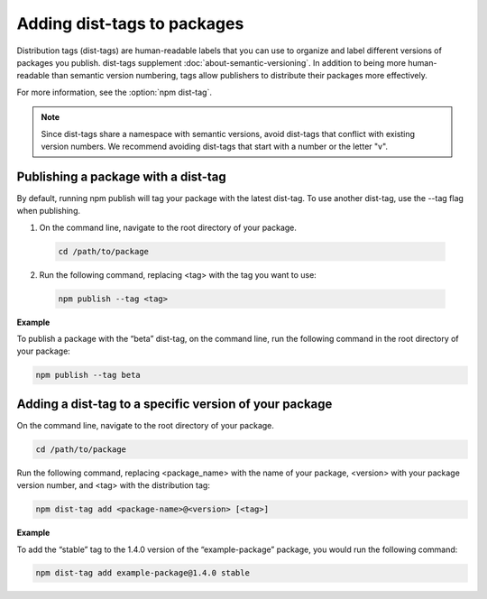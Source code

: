 Adding dist-tags to packages
==================================

Distribution tags (dist-tags) are human-readable labels that you can use to organize and label different versions of packages you publish. dist-tags supplement :doc:`about-semantic-versioning`.
In addition to being more human-readable than semantic version numbering, tags allow publishers to distribute their packages more effectively.

For more information, see the :option:`npm dist-tag`.

.. note:: Since dist-tags share a namespace with semantic versions, avoid dist-tags that conflict with existing version numbers. We recommend avoiding dist-tags that start with a number or the letter "v".

Publishing a package with a dist-tag
-------------------------------------------------------

By default, running npm publish will tag your package with the latest dist-tag. To use another dist-tag, use the --tag flag when publishing.

1. On the command line, navigate to the root directory of your package.

  .. code-block:: sh

    cd /path/to/package

2. Run the following command, replacing <tag> with the tag you want to use:

  .. code-block:: sh

    npm publish --tag <tag>

**Example**

To publish a package with the “beta” dist-tag, on the command line, run the following command in the root directory of your package:

.. code-block:: sh

  npm publish --tag beta

Adding a dist-tag to a specific version of your package
-------------------------------------------------------

On the command line, navigate to the root directory of your package.

.. code-block:: sh

  cd /path/to/package

Run the following command, replacing <package_name> with the name of your package, <version> with your package version number, and <tag> with the distribution tag:

.. code-block:: sh

  npm dist-tag add <package-name>@<version> [<tag>]

**Example**

To add the “stable” tag to the 1.4.0 version of the “example-package” package, you would run the following command:

.. code-block:: sh

    npm dist-tag add example-package@1.4.0 stable
